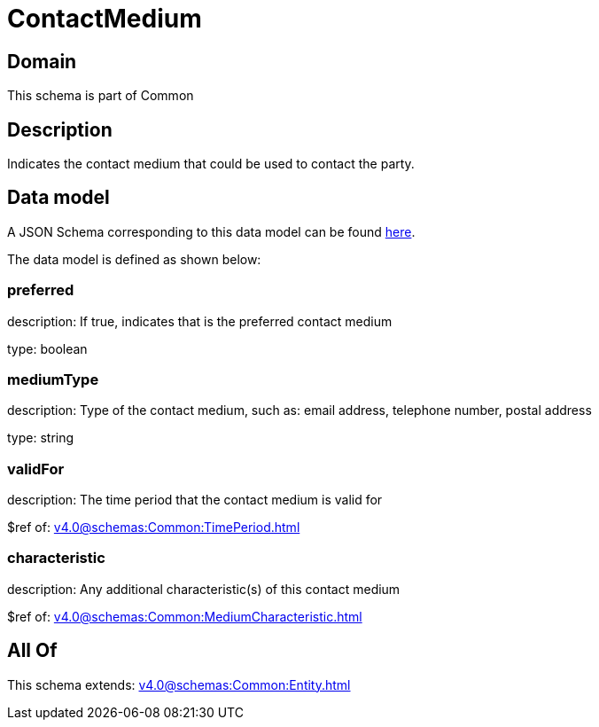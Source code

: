 = ContactMedium

[#domain]
== Domain

This schema is part of Common

[#description]
== Description

Indicates the contact medium that could be used to contact the party.


[#data_model]
== Data model

A JSON Schema corresponding to this data model can be found https://tmforum.org[here].

The data model is defined as shown below:


=== preferred
description: If true, indicates that is the preferred contact medium

type: boolean


=== mediumType
description: Type of the contact medium, such as: email address, telephone number, postal address

type: string


=== validFor
description: The time period that the contact medium is valid for

$ref of: xref:v4.0@schemas:Common:TimePeriod.adoc[]


=== characteristic
description: Any additional characteristic(s) of this contact medium

$ref of: xref:v4.0@schemas:Common:MediumCharacteristic.adoc[]


[#all_of]
== All Of

This schema extends: xref:v4.0@schemas:Common:Entity.adoc[]
